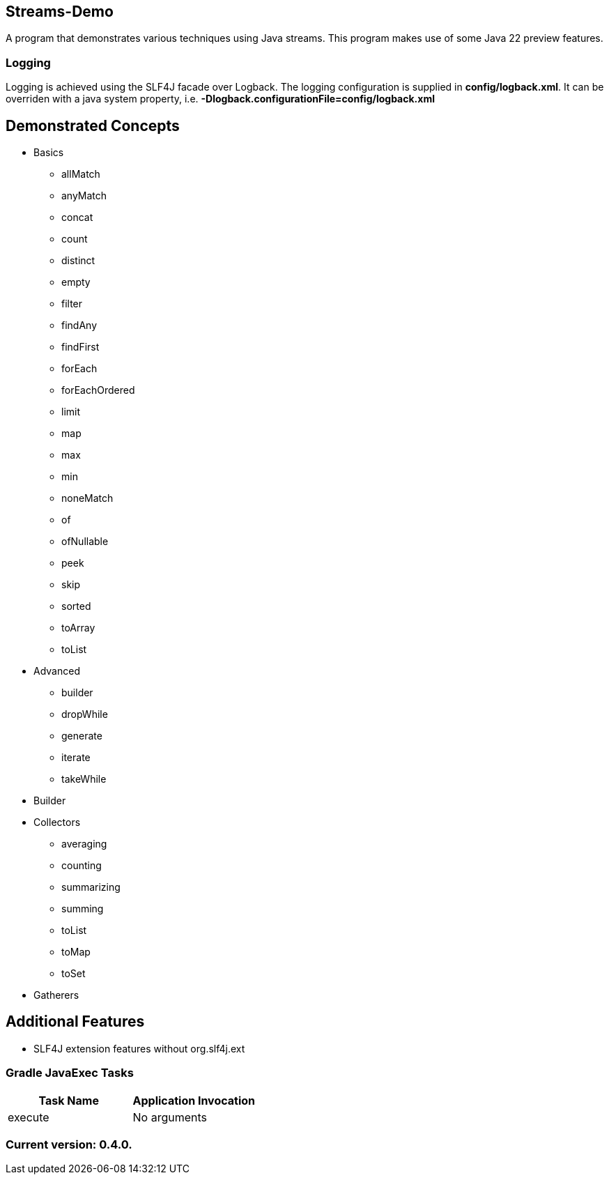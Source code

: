 Streams-Demo
------------

A program that demonstrates various techniques using Java streams. This program makes use of some Java 22 preview features.

Logging
~~~~~~~

Logging is achieved using the SLF4J facade over Logback. The logging configuration is supplied in *config/logback.xml*. It can be overriden with a java system property, i.e. *-Dlogback.configurationFile=config/logback.xml*

== Demonstrated Concepts

* Basics
  - allMatch
  - anyMatch
  - concat
  - count
  - distinct
  - empty
  - filter
  - findAny
  - findFirst
  - forEach
  - forEachOrdered
  - limit
  - map
  - max
  - min
  - noneMatch
  - of
  - ofNullable
  - peek
  - skip
  - sorted
  - toArray
  - toList
* Advanced
  - builder
  - dropWhile
  - generate
  - iterate
  - takeWhile
* Builder
* Collectors
  - averaging
  - counting
  - summarizing
  - summing
  - toList
  - toMap
  - toSet
* Gatherers

== Additional Features

* SLF4J extension features without org.slf4j.ext

Gradle JavaExec Tasks
~~~~~~~~~~~~~~~~~~~~~

[options="header"]
|=======================
|Task Name              |Application Invocation
|execute                |No arguments
|=======================

Current version: 0.4.0.
~~~~~~~~~~~~~~~~~~~~~~~
